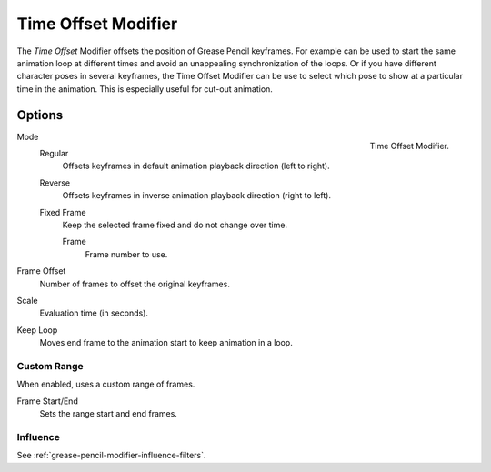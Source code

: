 .. index:: Grease Pencil Modifiers; Time Offset Modifier
.. _bpy.types.TimeGpencilModifier:

********************
Time Offset Modifier
********************

The *Time Offset* Modifier offsets the position of Grease Pencil keyframes.
For example can be used to start the same animation loop
at different times and avoid an unappealing synchronization of the loops.
Or if you have different character poses in several keyframes,
the Time Offset Modifier can be use to select which pose to show at a particular time in the animation.
This is especially useful for cut-out animation.


Options
=======

.. figure:: /images/grease-pencil_modifiers_deform_time-offset_panel.png
   :align: right

   Time Offset Modifier.

Mode
   Regular
      Offsets keyframes in default animation playback direction (left to right).

   Reverse
      Offsets keyframes in inverse animation playback direction (right to left).

   Fixed Frame
      Keep the selected frame fixed and do not change over time.

      Frame
         Frame number to use.

Frame Offset
   Number of frames to offset the original keyframes.

Scale
   Evaluation time (in seconds).

Keep Loop
   Moves end frame to the animation start to keep animation in a loop.


Custom Range
------------

When enabled, uses a custom range of frames.

Frame Start/End
   Sets the range start and end frames.


Influence
---------

See :ref:`grease-pencil-modifier-influence-filters`.
